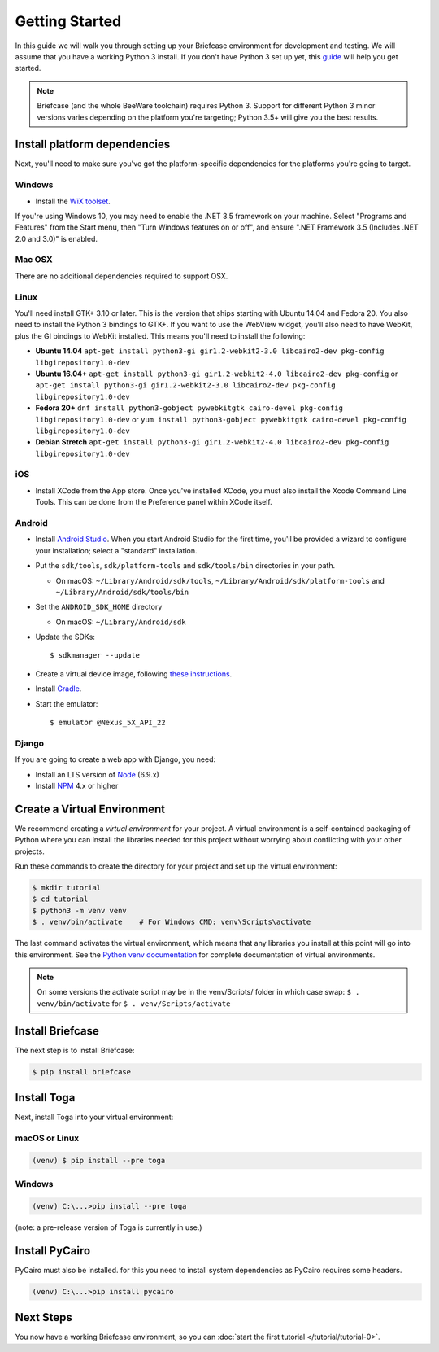 Getting Started
===============

In this guide we will walk you through setting up your Briefcase environment
for development and testing. We will assume that you have a working Python 3
install. If you don't have Python 3 set up yet, this `guide
<https://docs.python.org/3/using/index.html>`__ will help you get started.

.. note::

    Briefcase (and the whole BeeWare toolchain) requires Python 3. Support for
    different Python 3 minor versions varies depending on the platform you're
    targeting; Python 3.5+ will give you the best results.

Install platform dependencies
-----------------------------

Next, you'll need to make sure you've got the platform-specific dependencies
for the platforms you're going to target.

Windows
~~~~~~~

* Install the `WiX toolset <http://wixtoolset.org>`__.

If you're using Windows 10, you may need to enable the .NET 3.5 framework on
your machine. Select "Programs and Features" from the Start menu, then "Turn
Windows features on or off", and ensure ".NET Framework 3.5 (Includes .NET 2.0
and 3.0)" is enabled.

Mac OSX
~~~~~~~

There are no additional dependencies required to support OSX.

Linux
~~~~~

You'll need install GTK+ 3.10 or later. This is the version that ships
starting with Ubuntu 14.04 and Fedora 20. You also need to install the Python
3 bindings to GTK+. If you want to use the WebView widget, you'll also need to
have WebKit, plus the GI bindings to WebKit installed. This means you'll need
to install the following:

* **Ubuntu 14.04** ``apt-get install python3-gi gir1.2-webkit2-3.0 libcairo2-dev pkg-config libgirepository1.0-dev``

* **Ubuntu 16.04+** ``apt-get install python3-gi gir1.2-webkit2-4.0 libcairo2-dev pkg-config``
  or ``apt-get install python3-gi gir1.2-webkit2-3.0 libcairo2-dev pkg-config libgirepository1.0-dev``

* **Fedora 20+** ``dnf install python3-gobject pywebkitgtk cairo-devel pkg-config libgirepository1.0-dev``
  or ``yum install python3-gobject pywebkitgtk cairo-devel pkg-config libgirepository1.0-dev``

* **Debian Stretch** ``apt-get install python3-gi gir1.2-webkit2-4.0 libcairo2-dev pkg-config libgirepository1.0-dev``

iOS
~~~

* Install XCode from the App store. Once you've installed XCode, you must also
  install the Xcode Command Line Tools. This can be done from the Preference
  panel within XCode itself.

Android
~~~~~~~

* Install `Android Studio <https://developer.android.com/studio/index.html>`__.
  When you start Android Studio for the first time, you'll be provided a wizard
  to configure your installation; select a "standard" installation.
* Put the ``sdk/tools``, ``sdk/platform-tools`` and ``sdk/tools/bin`` directories in your path.

  - On macOS: ``~/Library/Android/sdk/tools``, ``~/Library/Android/sdk/platform-tools`` and ``~/Library/Android/sdk/tools/bin``

* Set the ``ANDROID_SDK_HOME`` directory

  - On macOS: ``~/Library/Android/sdk``

* Update the SDKs::

    $ sdkmanager --update

* Create a virtual device image, following `these instructions <https://developer.android.com/studio/run/managing-avds.html>`__.

..    $ avdmanager create avd --package "system-images;android-22;google_apis;x86" --device "Nexus 5X" --name Nexus5X

..  If prompted about creating a custom hardware profile, answer "No".

..  cd $ANDROID_SDK_HOME/tools

* Install `Gradle <https://gradle.org/>`__.

* Start the emulator::

    $ emulator @Nexus_5X_API_22

Django
~~~~~~

If you are going to create a web app with Django, you need:

* Install an LTS version of `Node <https://nodejs.org/en/download/>`__ (6.9.x)
* Install `NPM <https://docs.npmjs.com/downloading-and-installing-node-js-and-npm>`__ 4.x or higher


Create a Virtual Environment
----------------------------

We recommend creating a `virtual environment` for your project. A virtual environment is a self-contained packaging of Python where you can install the libraries needed for this project without worrying about conflicting with your other projects.

Run these commands to create the directory for your project and set up the virtual environment:

.. code-block:: bash

    $ mkdir tutorial
    $ cd tutorial
    $ python3 -m venv venv
    $ . venv/bin/activate    # For Windows CMD: venv\Scripts\activate

The last command activates the virtual environment, which means that any libraries you install at this point will go into this environment.  See the `Python venv documentation <https://docs.python.org/3/library/venv.html>`_ for complete documentation of virtual environments.

.. note::

  On some versions the activate script may be in the venv/Scripts/ folder in which
  case swap: ``$ . venv/bin/activate`` for ``$ . venv/Scripts/activate``


Install Briefcase
-----------------

The next step is to install Briefcase:

.. code-block:: bash

    $ pip install briefcase

Install Toga
-------------

Next, install Toga into your virtual environment:

macOS or Linux
~~~~~~~~~~~~~~

.. code-block:: bash

    (venv) $ pip install --pre toga

Windows
~~~~~~~

.. code-block:: bash

    (venv) C:\...>pip install --pre toga

(note: a pre-release version of Toga is currently in use.)


Install PyCairo
----------------

PyCairo must also be installed. for this you need to install system dependencies
as PyCairo requires some headers. 

.. code-block:: bash

    (venv) C:\...>pip install pycairo


Next Steps
----------

You now have a working Briefcase environment, so you can :doc:`start the first
tutorial </tutorial/tutorial-0>`.

